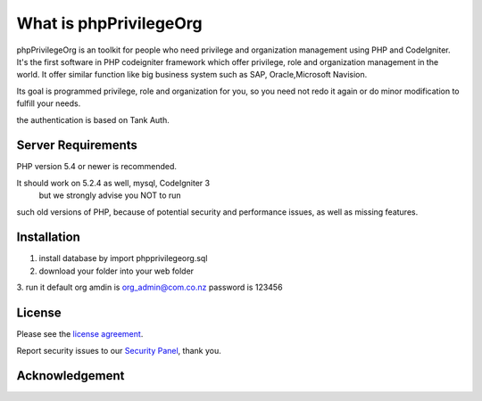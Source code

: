 ###################
What is phpPrivilegeOrg
###################

phpPrivilegeOrg is an toolkit for people who need privilege and organization management using PHP and CodeIgniter.
It's the first software in PHP codeigniter framework which offer privilege, role and organization management in the world.
It offer similar function like big business system such as SAP, Oracle,Microsoft Navision.

Its goal is programmed privilege, role and organization for you, so you need not redo it again or do minor modification 
to fulfill your needs.

the authentication is based on Tank Auth. 


*******************
Server Requirements
*******************

PHP version 5.4 or newer is recommended.


It should work on 5.2.4 as well, mysql, CodeIgniter 3
 but we strongly advise you NOT to run
such old versions of PHP, because of potential security and performance
issues, as well as missing features.

************
Installation
************

1. install database by import phpprivilegeorg.sql
2. download your folder into your web folder
3. run it 
default org amdin is org_admin@com.co.nz
password is 123456



*******
License
*******

Please see the `license
agreement <https://github.com/bcit-ci/CodeIgniter/blob/develop/user_guide_src/source/license.rst>`_.


Report security issues to our `Security Panel <mailto:usa_mba@sina.com>`_, thank you.

***************
Acknowledgement
***************
